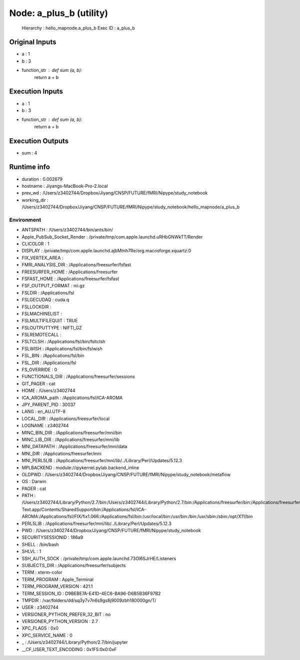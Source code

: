 Node: a_plus_b (utility)
========================


 Hierarchy : hello_mapnode.a_plus_b
 Exec ID : a_plus_b


Original Inputs
---------------


* a : 1
* b : 3
* function_str : def sum (a, b):
    return a + b


Execution Inputs
----------------


* a : 1
* b : 3
* function_str : def sum (a, b):
    return a + b



Execution Outputs
-----------------


* sum : 4


Runtime info
------------


* duration : 0.002679
* hostname : Jiyangs-MacBook-Pro-2.local
* prev_wd : /Users/z3402744/Dropbox/Jiyang/CNSP/FUTURE/fMRI/Nipype/study_notebook
* working_dir : /Users/z3402744/Dropbox/Jiyang/CNSP/FUTURE/fMRI/Nipype/study_notebook/hello_mapnode/a_plus_b


Environment
~~~~~~~~~~~


* ANTSPATH : /Users/z3402744/bin/ants/bin/
* Apple_PubSub_Socket_Render : /private/tmp/com.apple.launchd.uRHbGNWkTT/Render
* CLICOLOR : 1
* DISPLAY : /private/tmp/com.apple.launchd.ajbMtnh7Re/org.macosforge.xquartz:0
* FIX_VERTEX_AREA : 
* FMRI_ANALYSIS_DIR : /Applications/freesurfer/fsfast
* FREESURFER_HOME : /Applications/freesurfer
* FSFAST_HOME : /Applications/freesurfer/fsfast
* FSF_OUTPUT_FORMAT : nii.gz
* FSLDIR : /Applications/fsl
* FSLGECUDAQ : cuda.q
* FSLLOCKDIR : 
* FSLMACHINELIST : 
* FSLMULTIFILEQUIT : TRUE
* FSLOUTPUTTYPE : NIFTI_GZ
* FSLREMOTECALL : 
* FSLTCLSH : /Applications/fsl/bin/fsltclsh
* FSLWISH : /Applications/fsl/bin/fslwish
* FSL_BIN : /Applications/fsl/bin
* FSL_DIR : /Applications/fsl
* FS_OVERRIDE : 0
* FUNCTIONALS_DIR : /Applications/freesurfer/sessions
* GIT_PAGER : cat
* HOME : /Users/z3402744
* ICA_AROMA_path : /Applications/fsl/ICA-AROMA
* JPY_PARENT_PID : 30037
* LANG : en_AU.UTF-8
* LOCAL_DIR : /Applications/freesurfer/local
* LOGNAME : z3402744
* MINC_BIN_DIR : /Applications/freesurfer/mni/bin
* MINC_LIB_DIR : /Applications/freesurfer/mni/lib
* MNI_DATAPATH : /Applications/freesurfer/mni/data
* MNI_DIR : /Applications/freesurfer/mni
* MNI_PERL5LIB : /Applications/freesurfer/mni/lib/../Library/Perl/Updates/5.12.3
* MPLBACKEND : module://ipykernel.pylab.backend_inline
* OLDPWD : /Users/z3402744/Dropbox/Jiyang/CNSP/FUTURE/fMRI/Nipype/study_notebook/metaflow
* OS : Darwin
* PAGER : cat
* PATH : /Users/z3402744/Library/Python/2.7/bin:/Users/z3402744/Library/Python/2.7/bin:/Applications/freesurfer/bin:/Applications/freesurfer/fsfast/bin:/Applications/freesurfer/tktools:/Applications/fsl/bin:/Applications/freesurfer/mni/bin:/Users/z3402744/bin/ants/bin/:/Applications/AFNI:/Users/z3402744/Dropbox/Jiyang/CNSP/FUTURE/fMRI_processing/FSL/scripts:/Applications/Sublime Text.app/Contents/SharedSupport/bin:/Applications/fsl/ICA-AROMA:/Applications/fsl/FIX/fix1.066:/Applications/fsl/bin:/usr/local/bin:/usr/bin:/bin:/usr/sbin:/sbin:/opt/X11/bin
* PERL5LIB : /Applications/freesurfer/mni/lib/../Library/Perl/Updates/5.12.3
* PWD : /Users/z3402744/Dropbox/Jiyang/CNSP/FUTURE/fMRI/Nipype/study_notebook
* SECURITYSESSIONID : 186a9
* SHELL : /bin/bash
* SHLVL : 1
* SSH_AUTH_SOCK : /private/tmp/com.apple.launchd.73Ol6SJrHE/Listeners
* SUBJECTS_DIR : /Applications/freesurfer/subjects
* TERM : xterm-color
* TERM_PROGRAM : Apple_Terminal
* TERM_PROGRAM_VERSION : 421.1
* TERM_SESSION_ID : D9BEBE7A-E41D-4EC6-BA96-D6B5B36F97B2
* TMPDIR : /var/folders/dd/sq3y7v7n6s9gs8j9009zbh180000gn/T/
* USER : z3402744
* VERSIONER_PYTHON_PREFER_32_BIT : no
* VERSIONER_PYTHON_VERSION : 2.7
* XPC_FLAGS : 0x0
* XPC_SERVICE_NAME : 0
* _ : /Users/z3402744/Library/Python/2.7/bin/jupyter
* __CF_USER_TEXT_ENCODING : 0x1F5:0x0:0xF

